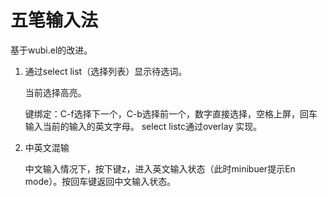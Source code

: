 * 五笔输入法 
  基于wubi.el的改进。
  1. 通过select list（选择列表）显示待选词。

     当前选择高亮。

     键绑定：C-f选择下一个，C-b选择前一个，数字直接选择，空格上屏，回车输入当前的输入的英文字母。
     select listc通过overlay 实现。
  2. 中英文混输

     中文输入情况下，按下键z，进入英文输入状态（此时minibuer提示En mode）。按回车键返回中文输入状态。

  